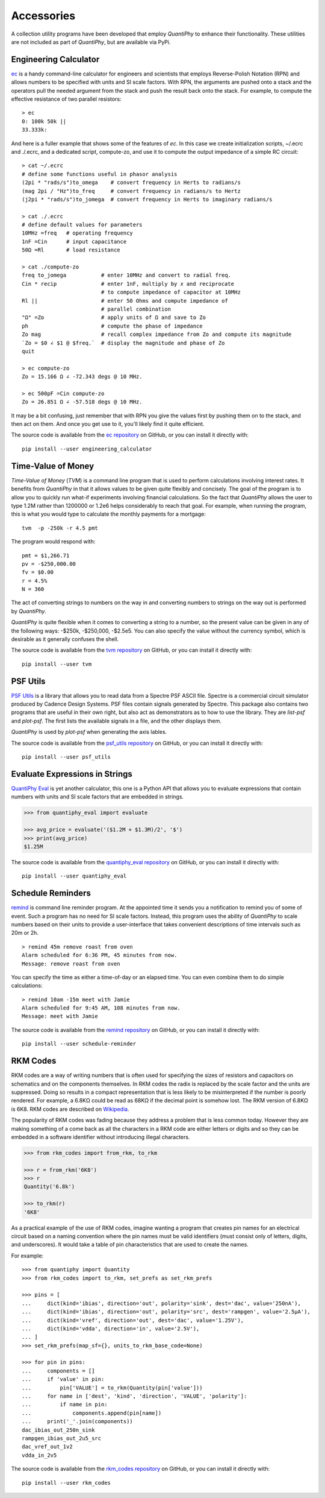 .. index::
    single: accessories

.. _accessories:

Accessories
===========

A collection utility programs have been developed that employ *QuantiPhy* to 
enhance their functionality.  These utilities are not included as part of 
*QuantiPhy*, but are available via PyPi.


.. ec package {{{1
.. _ec package:

.. index::
   single: Engineering Calculator (ec) package

Engineering Calculator
---------------------------

`ec <https://github.com/KenKundert/ec>`_ is a handy command-line calculator for 
engineers and scientists that employs Reverse-Polish Notation (RPN) and allows 
numbers to be specified with units and SI scale factors.  With  RPN, the 
arguments are pushed onto a stack and the operators pull the needed argument 
from the stack and push the result back onto the stack.  For example, to compute 
the effective resistance of two parallel resistors:

::

    > ec
    0: 100k 50k ||
    33.333k:

And here is a fuller example that shows some of the features of *ec*. In this 
case we create initialization scripts, ~/.ecrc and ./.ecrc, and a dedicated 
script, compute-zo, and use it to compute the output impedance of a simple RC 
circuit::

    > cat ~/.ecrc
    # define some functions useful in phasor analysis
    (2pi * "rads/s")to_omega    # convert frequency in Herts to radians/s
    (mag 2pi / "Hz")to_freq     # convert frequency in radians/s to Hertz
    (j2pi * "rads/s")to_jomega  # convert frequency in Herts to imaginary radians/s

    > cat ./.ecrc
    # define default values for parameters
    10MHz =freq   # operating frequency
    1nF =Cin      # input capacitance
    50Ω =Rl       # load resistance

    > cat ./compute-zo
    freq to_jomega           # enter 10MHz and convert to radial freq.
    Cin * recip              # enter 1nF, multiply by 𝑥 and reciprocate
                             # to compute impedance of capacitor at 10MHz
    Rl ||                    # enter 50 Ohms and compute impedance of
                             # parallel combination
    "Ω" =Zo                  # apply units of Ω and save to Zo
    ph                       # compute the phase of impedance
    Zo mag                   # recall complex impedance from Zo and compute its magnitude
    `Zo = $0 ∠ $1 @ $freq.`  # display the magnitude and phase of Zo
    quit

    > ec compute-zo
    Zo = 15.166 Ω ∠ -72.343 degs @ 10 MHz.

    > ec 500pF =Cin compute-zo
    Zo = 26.851 Ω ∠ -57.518 degs @ 10 MHz.

It may be a bit confusing, just remember that with RPN you give the values first 
by pushing them on to the stack, and then act on them.  And once you get use to 
it, you'll likely find it quite efficient.

The source code is available from the `ec repository 
<https://github.com/KenKundert/ec>`_ on GitHub, or you can install it directly 
with::

    pip install --user engineering_calculator



.. tvm package {{{1
.. _tvm package:

.. index::
   single: Time-Value of Money (tvm) package

Time-Value of Money
-------------------

*Time-Value of Money* (*TVM*) is a command line program that is used to perform 
calculations involving interest rates.  It benefits from *QuantiPhy* in that it 
allows values to be given quite flexibly and concisely. The goal of the program 
is to allow you to quickly run what-if experiments involving financial 
calculations. So the fact that *QuantiPhy* allows the user to type 1.2M rather 
than 1200000 or 1.2e6 helps considerably to reach that goal.  For example, when 
running the program, this is what you would type to calculate the monthly 
payments for a mortgage::

    tvm  -p -250k -r 4.5 pmt

The program would respond with::

    pmt = $1,266.71
    pv = -$250,000.00
    fv = $0.00
    r = 4.5%
    N = 360

The act of converting strings to numbers on the way in and converting numbers to 
strings on the way out is performed by *QuantiPhy*.

*QuantiPhy* is quite flexible when it comes to converting a string to a number, 
so the present value can be given in any of the following ways: -$250k, 
-$250,000, -$2.5e5.  You can also specify the value without the currency symbol, 
which is desirable as it generally confuses the shell.

The source code is available from the `tvm repository
<https://github.com/KenKundert/tvm>`_ on GitHub, or you can install it directly 
with::

    pip install --user tvm



.. psf_utils package {{{1
.. _psf_utils package:

.. index::
   single: PSF Utils package

PSF Utils
---------

`PSF Utils <https://github.com/KenKundert/psf_utils>`_ is a library that allows 
you to read data from a Spectre PSF ASCII file.
Spectre is a commercial circuit simulator produced by Cadence Design Systems.
PSF files contain signals generated by Spectre.  This package also contains two
programs that are useful in their own right, but also act as demonstrators as to
how to use the library. They are *list-psf* and *plot-psf*.  The first lists the
available signals in a file, and the other displays them.

*QuantiPhy* is used by *plot-psf* when generating the axis lables.

The source code is available from the `psf_utils repository
<https://github.com/KenKundert/psf_utils>`_ on GitHub, or you can install it 
directly with::

    pip install --user psf_utils



.. quantiphy_eval package {{{1
.. _quantiphy_eval package:

.. index::
   single: QuantiPhy Eval package

Evaluate Expressions in Strings
-------------------------------

`QuantiPhy Eval <https://github.com/KenKundert/quantiphy_eval>`_ is yet another 
calculator, this one is a Python API that allows you to evaluate expressions 
that contain numbers with units and SI scale factors that are embedded in 
strings.

.. code-block:: python

    >>> from quantiphy_eval import evaluate

    >>> avg_price = evaluate('($1.2M + $1.3M)/2', '$')
    >>> print(avg_price)
    $1.25M

The source code is available from the `quantiphy_eval repository
<https://github.com/KenKundert/quantiphy_eval>`_ on GitHub, or you can install 
it directly with::

    pip install --user quantiphy_eval



.. remind package {{{1
.. _remind package:

.. index::
   single: Remind package

Schedule Reminders
------------------

`remind <https://github.com/KenKundert/remind>`_ is command line reminder 
program. At the appointed time it sends you a notification to remind you of some 
of event.  Such a program has no need for SI scale factors. Instead, this 
program uses the ability of *QuantiPhy* to scale numbers based on their units to 
provide a user-interface that takes convenient descriptions of time intervals 
such as 20m or 2h.

::

    > remind 45m remove roast from oven
    Alarm scheduled for 6:36 PM, 45 minutes from now.
    Message: remove roast from oven

You can specify the time as either a time-of-day or an elapsed time. You can 
even combine them to do simple calculations::

    > remind 10am -15m meet with Jamie
    Alarm scheduled for 9:45 AM, 108 minutes from now.
    Message: meet with Jamie

The source code is available from the `remind repository
<https://github.com/KenKundert/remind>`_ on GitHub, or you can install it 
directly with::

    pip install --user schedule-reminder



.. rkm codes {{{1
.. _rkm codes :

.. index::
   single: RKM codes

RKM Codes
---------

RKM codes are a way of writing numbers that is often used for specifying the 
sizes of resistors and capacitors on schematics and on the components 
themselves.  In RKM codes the radix is replaced by the scale factor and the 
units are suppressed.  Doing so results in a compact representation that is less 
likely to be misinterpreted if the number is poorly rendered.  For example, 
a 6.8KΩ could be read as 68KΩ if the decimal point is somehow lost.  The RKM 
version of 6.8KΩ is 6K8.  RKM codes are described on `Wikipedia 
<https://en.wikipedia.org/wiki/RKM_code>`_.

The popularity of RKM codes was fading because they address a problem that is 
less common today. However they are making something of a come back as all the 
characters in a RKM code are either letters or digits and so they can be 
embedded in a software identifier without introducing illegal characters.

.. code-block:: python

    >>> from rkm_codes import from_rkm, to_rkm

    >>> r = from_rkm('6K8')
    >>> r
    Quantity('6.8k')

    >>> to_rkm(r)
    '6K8'

As a practical example of the use of RKM codes, imagine wanting a program that 
creates pin names for an electrical circuit based on a naming convention where 
the pin names must be valid identifiers (must consist only of letters, digits, 
and underscores).  It would take a table of pin characteristics that are used to 
create the names.

For example::

    >>> from quantiphy import Quantity
    >>> from rkm_codes import to_rkm, set_prefs as set_rkm_prefs

    >>> pins = [
    ...     dict(kind='ibias', direction='out', polarity='sink', dest='dac', value='250nA'),
    ...     dict(kind='ibias', direction='out', polarity='src', dest='rampgen', value='2.5µA'),
    ...     dict(kind='vref', direction='out', dest='dac', value='1.25V'),
    ...     dict(kind='vdda', direction='in', value='2.5V'),
    ... ]
    >>> set_rkm_prefs(map_sf={}, units_to_rkm_base_code=None)

    >>> for pin in pins:
    ...     components = []
    ...     if 'value' in pin:
    ...         pin['VALUE'] = to_rkm(Quantity(pin['value']))
    ...     for name in ['dest', 'kind', 'direction', 'VALUE', 'polarity']:
    ...         if name in pin:
    ...             components.append(pin[name])
    ...     print('_'.join(components))
    dac_ibias_out_250n_sink
    rampgen_ibias_out_2u5_src
    dac_vref_out_1v2
    vdda_in_2v5

The source code is available from the `rkm_codes repository
<https://github.com/KenKundert/rkm_codes>`_ on GitHub, or you can install it 
directly with::

    pip install --user rkm_codes
